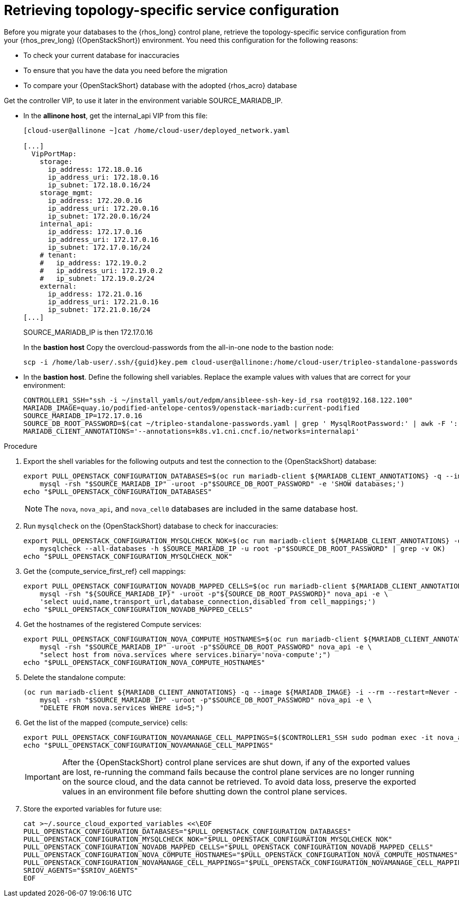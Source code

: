 [id="proc_retrieving-topology-specific-service-configuration_{context}"]

= Retrieving topology-specific service configuration

Before you migrate your databases to the {rhos_long} control plane, retrieve the topology-specific service configuration from your {rhos_prev_long} ({OpenStackShort}) environment. You need this configuration for the following reasons:

* To check your current database for inaccuracies
* To ensure that you have the data you need before the migration
* To compare your {OpenStackShort} database with the adopted {rhos_acro} database

Get the controller VIP, to use it later in the environment variable SOURCE_MARIADB_IP.

* In the *allinone host*, get the internal_api VIP from this file:
+
[source,bash,role=execute,subs=attributes]
----
[cloud-user@allinone ~]cat /home/cloud-user/deployed_network.yaml

[...]
  VipPortMap:
    storage:
      ip_address: 172.18.0.16
      ip_address_uri: 172.18.0.16
      ip_subnet: 172.18.0.16/24
    storage_mgmt:
      ip_address: 172.20.0.16
      ip_address_uri: 172.20.0.16
      ip_subnet: 172.20.0.16/24
    internal_api:
      ip_address: 172.17.0.16
      ip_address_uri: 172.17.0.16
      ip_subnet: 172.17.0.16/24
    # tenant:
    #   ip_address: 172.19.0.2
    #   ip_address_uri: 172.19.0.2
    #   ip_subnet: 172.19.0.2/24
    external:
      ip_address: 172.21.0.16
      ip_address_uri: 172.21.0.16
      ip_subnet: 172.21.0.16/24
[...]
----
+
SOURCE_MARIADB_IP is then 172.17.0.16
+
In the *bastion host* Copy the overcloud-passwords from the all-in-one node to the bastion node:
+
[source,bash,role=execute,subs=attributes]
----
scp -i /home/lab-user/.ssh/{guid}key.pem cloud-user@allinone:/home/cloud-user/tripleo-standalone-passwords.yaml ~/.
----
+
.Prerequisites

* In the *bastion host*. Define the following shell variables. Replace the example values with values that are correct for your environment:
+
[source,bash,role=execute,subs=attributes]
----
ifeval::["{OpenStackPreviousInstaller}" != "director_operator"]
ifeval::["{build}" != "downstream"]
CONTROLLER1_SSH="ssh -i ~/install_yamls/out/edpm/ansibleee-ssh-key-id_rsa root@192.168.122.100"
MARIADB_IMAGE=quay.io/podified-antelope-centos9/openstack-mariadb:current-podified
endif::[]
ifeval::["{build}" == "downstream"]
CONTROLLER1_SSH="ssh -i /home/lab-user/.ssh/{guid}key.pem cloud-user@allinone"
MARIADB_IMAGE=registry.redhat.io/rhosp-dev-preview/openstack-mariadb-rhel9:18.0
endif::[]
SOURCE_MARIADB_IP=172.17.0.16
ifeval::["{build}" != "downstream"]
SOURCE_DB_ROOT_PASSWORD=$(cat ~/tripleo-standalone-passwords.yaml | grep ' MysqlRootPassword:' | awk -F ': ' '{ print $2; }')
endif::[]
ifeval::["{build}" == "downstream"]
SOURCE_DB_ROOT_PASSWORD=$(cat ~/tripleo-standalone-passwords.yaml | grep ' MysqlRootPassword:' | awk -F ': ' '{ print $2; }')
endif::[]
MARIADB_CLIENT_ANNOTATIONS='--annotations=k8s.v1.cni.cncf.io/networks=internalapi'
----

.Procedure

. Export the shell variables for the following outputs and test the connection to the {OpenStackShort} database:
+
[source,bash,role=execute,subs=attributes]
----
ifeval::["{OpenStackPreviousInstaller}" != "director_operator"]
export PULL_OPENSTACK_CONFIGURATION_DATABASES=$(oc run mariadb-client ${MARIADB_CLIENT_ANNOTATIONS} -q --image ${MARIADB_IMAGE} -i --rm --restart=Never -- \
endif::[]
ifeval::["{OpenStackPreviousInstaller}" == "director_operator"]
export PULL_OPENSTACK_CONFIGURATION_DATABASES=$(oc run mariadb-client --overrides="$RUN_OVERRIDES" -n $OSPDO_NAMESPACE -q --image ${MARIADB_IMAGE} -i --rm --restart=Never -- \
endif::[]
    mysql -rsh "$SOURCE_MARIADB_IP" -uroot -p"$SOURCE_DB_ROOT_PASSWORD" -e 'SHOW databases;')
echo "$PULL_OPENSTACK_CONFIGURATION_DATABASES"
----
ifeval::["{OpenStackPreviousInstaller}" == "director_operator"]
----
export CONTROLLER1_SSH="oc -n $OSPDO_NAMESPACE rsh -c openstackclient openstackclient ssh controller-0.ctlplane"
----
* With OSPdO, the `mariadb-client` needs to run on the same {rhocp_long} node where the {OpenStackShort} Controller node is running. In addition, the `internalapi-static` network needs to be attached to the pod.
----
export PASSWORD_FILE="tripleo-passwords.yaml"
export OSPDO_NAMESPACE="openstack"
----
. Get the passwords file:
+
[source,bash,role=execute,subs=attributes]
----
oc get secret tripleo-passwords -n $OSPDO_NAMESPACE -o json | jq -r '.data["tripleo-overcloud-passwords.yaml"]' |
base64 -d >"${PASSWORD_FILE}"
----

. Get the name of the {OpenShiftShort} node where the {OpenStackShort} Controller virtual machine is running:
+
[source,bash,role=execute,subs=attributes]
----
export CONTROLLER_NODE=$(oc get vmi -ojson | jq -r '.items[0].status.nodeName')
export SOURCE_OVN_OVSDB_IP=172.17.0.160 # get this from the source OVN DB

export SOURCE_DB_ROOT_PASSWORD=$(grep <"${PASSWORD_FILE}" ' MysqlRootPassword:' | awk -F ': ' '{ print $2; }') || {
    echo "Failed to get the source DB root password"
    exit 1
}
----
. Find the mysql service IP in the `ctlplane-export.yaml` section of the `tripleo-exports-default` ConfigMap:
+
[source,bash,role=execute,subs=attributes]
----
cpexport=$(oc -n "${OSPDO_NAMESPACE}" get cm tripleo-exports-default -o json | jq -r '.data["ctlplane-export.yaml"]')
export SOURCE_MARIADB_IP=$(echo "$cpexport" | sed -e '0,/ MysqlInternal/d' | sed -n '0,/host_nobrackets/s/^.*host_nobrackets\:\s*\(.*\)$/\1/p')
+
export MARIADB_IMAGE='quay.io/podified-antelope-centos9/openstack-mariadb:current-podified'
+
RUN_OVERRIDES='{
    "apiVersion": "v1",
    "metadata": {
        "annotations": {
            "k8s.v1.cni.cncf.io/networks": "[{\"name\": \"internalapi-static\",\"namespace\": \"openstack\", \"ips\":[\"172.17.0.99/24\"]}]"
        }
    },
    "spec": {
        "nodeName": "'"$CONTROLLER_NODE"'",
        "securityContext": {
            "allowPrivilegeEscalation": false,
            "capabilities": {
                "drop": ["ALL"]
            },
            "runAsNonRoot": true,
            "seccompProfile": {
                "type": "RuntimeDefault"
            }
        }
    }
}'
----
.Procedure

. Export the shell variables for the following outputs and test the connection to the {OpenStackShort} database:
+
[source,bash,role=execute,subs=attributes]
----
export PULL_OPENSTACK_CONFIGURATION_DATABASES="$(oc run mariadb-client -q --image "${MARIADB_IMAGE}" \
        -i --rm --restart=Never {pod_annotations} -- mysql -rsh "$SOURCE_MARIADB_IP" -uroot -p"$SOURCE_DB_ROOT_PASSWORD" -e 'SHOW databases;')"
----
endif::[]
+
[NOTE]
The `nova`, `nova_api`, and `nova_cell0` databases are included in the same database host.

. Run `mysqlcheck` on the {OpenStackShort} database to check for inaccuracies:
+
[source,bash,role=execute,subs=attributes]
----
ifeval::["{OpenStackPreviousInstaller}" != "director_operator"]
export PULL_OPENSTACK_CONFIGURATION_MYSQLCHECK_NOK=$(oc run mariadb-client ${MARIADB_CLIENT_ANNOTATIONS} -q --image ${MARIADB_IMAGE} -i --rm --restart=Never -- \
endif::[]
ifeval::["{OpenStackPreviousInstaller}" == "director_operator"]
export PULL_OPENSTACK_CONFIGURATION_MYSQLCHECK_NOK=$(oc run mariadb-client --overrides="$RUN_OVERRIDES" -n $OSPDO_NAMESPACE -q --image ${MARIADB_IMAGE} -i --rm --restart=Never -- \
endif::[]
    mysqlcheck --all-databases -h $SOURCE_MARIADB_IP -u root -p"$SOURCE_DB_ROOT_PASSWORD" | grep -v OK)
echo "$PULL_OPENSTACK_CONFIGURATION_MYSQLCHECK_NOK"
----

. Get the {compute_service_first_ref} cell mappings:
+
[source,bash,role=execute,subs=attributes]
----
ifeval::["{OpenStackPreviousInstaller}" != "director_operator"]
export PULL_OPENSTACK_CONFIGURATION_NOVADB_MAPPED_CELLS=$(oc run mariadb-client ${MARIADB_CLIENT_ANNOTATIONS} -q --image ${MARIADB_IMAGE} -i --rm --restart=Never -- \
endif::[]
ifeval::["{OpenStackPreviousInstaller}" == "director_operator"]
export PULL_OPENSTACK_CONFIGURATION_NOVADB_MAPPED_CELLS=$(oc run mariadb-client --overrides="$RUN_OVERRIDES" -n $OSPDO_NAMESPACE -q --image ${MARIADB_IMAGE} -i --rm --restart=Never -- \
endif::[]
    mysql -rsh "${SOURCE_MARIADB_IP}" -uroot -p"${SOURCE_DB_ROOT_PASSWORD}" nova_api -e \
    'select uuid,name,transport_url,database_connection,disabled from cell_mappings;')
echo "$PULL_OPENSTACK_CONFIGURATION_NOVADB_MAPPED_CELLS"
----

. Get the hostnames of the registered Compute services:
+
[source,bash,role=execute,subs=attributes]
----
ifeval::["{OpenStackPreviousInstaller}" != "director_operator"]
export PULL_OPENSTACK_CONFIGURATION_NOVA_COMPUTE_HOSTNAMES=$(oc run mariadb-client ${MARIADB_CLIENT_ANNOTATIONS} -q --image ${MARIADB_IMAGE} -i --rm --restart=Never -- \
endif::[]
ifeval::["{OpenStackPreviousInstaller}" == "director_operator"]
export PULL_OPENSTACK_CONFIGURATION_NOVA_COMPUTE_HOSTNAMES=$(oc run mariadb-client --overrides="$RUN_OVERRIDES" -n $OSPDO_NAMESPACE -q --image ${MARIADB_IMAGE} -i --rm --restart=Never -- \
endif::[]
    mysql -rsh "$SOURCE_MARIADB_IP" -uroot -p"$SOURCE_DB_ROOT_PASSWORD" nova_api -e \
    "select host from nova.services where services.binary='nova-compute';")
echo "$PULL_OPENSTACK_CONFIGURATION_NOVA_COMPUTE_HOSTNAMES"
----

. Delete the standalone compute:
+
[source,bash,role=execute,subs=attributes]
----
(oc run mariadb-client ${MARIADB_CLIENT_ANNOTATIONS} -q --image ${MARIADB_IMAGE} -i --rm --restart=Never -- \
    mysql -rsh "$SOURCE_MARIADB_IP" -uroot -p"$SOURCE_DB_ROOT_PASSWORD" nova_api -e \
    "DELETE FROM nova.services WHERE id=5;")
----
. Get the list of the mapped {compute_service} cells:
+
[source,bash,role=execute,subs=attributes]
----
export PULL_OPENSTACK_CONFIGURATION_NOVAMANAGE_CELL_MAPPINGS=$($CONTROLLER1_SSH sudo podman exec -it nova_api nova-manage cell_v2 list_cells)
echo "$PULL_OPENSTACK_CONFIGURATION_NOVAMANAGE_CELL_MAPPINGS"
----
+
[IMPORTANT]
After the {OpenStackShort} control plane services are shut down, if any of the exported values are lost, re-running the command fails because the control plane services are no longer running on the source cloud, and the data cannot be retrieved. To avoid data loss, preserve the exported values in an environment file before shutting down the control plane services.

. Store the exported variables for future use:
+
[source,bash,role=execute,subs=attributes]
----
cat >~/.source_cloud_exported_variables <<\EOF
PULL_OPENSTACK_CONFIGURATION_DATABASES="$PULL_OPENSTACK_CONFIGURATION_DATABASES"
PULL_OPENSTACK_CONFIGURATION_MYSQLCHECK_NOK="$PULL_OPENSTACK_CONFIGURATION_MYSQLCHECK_NOK"
PULL_OPENSTACK_CONFIGURATION_NOVADB_MAPPED_CELLS="$PULL_OPENSTACK_CONFIGURATION_NOVADB_MAPPED_CELLS"
PULL_OPENSTACK_CONFIGURATION_NOVA_COMPUTE_HOSTNAMES="$PULL_OPENSTACK_CONFIGURATION_NOVA_COMPUTE_HOSTNAMES"
PULL_OPENSTACK_CONFIGURATION_NOVAMANAGE_CELL_MAPPINGS="$PULL_OPENSTACK_CONFIGURATION_NOVAMANAGE_CELL_MAPPINGS"
SRIOV_AGENTS="$SRIOV_AGENTS"
EOF
----
